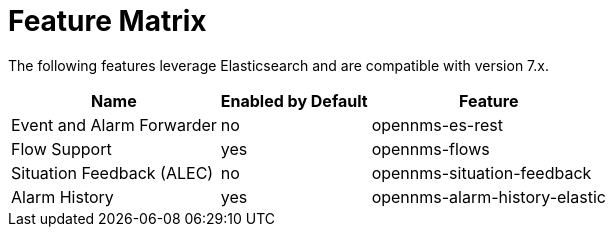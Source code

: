 
= Feature Matrix
:description: View the list of features in OpenNMS Horizon/Meridian that leverage Elasticsearch.

The following features leverage Elasticsearch and are compatible with version 7.x.

[options="header, autowidth"]
|===
| Name                       | Enabled by Default | Feature
| Event and Alarm Forwarder  | no                 | opennms-es-rest
| Flow Support               | yes                | opennms-flows
| Situation Feedback (ALEC)  | no                 | opennms-situation-feedback
| Alarm History              | yes                | opennms-alarm-history-elastic
|===
